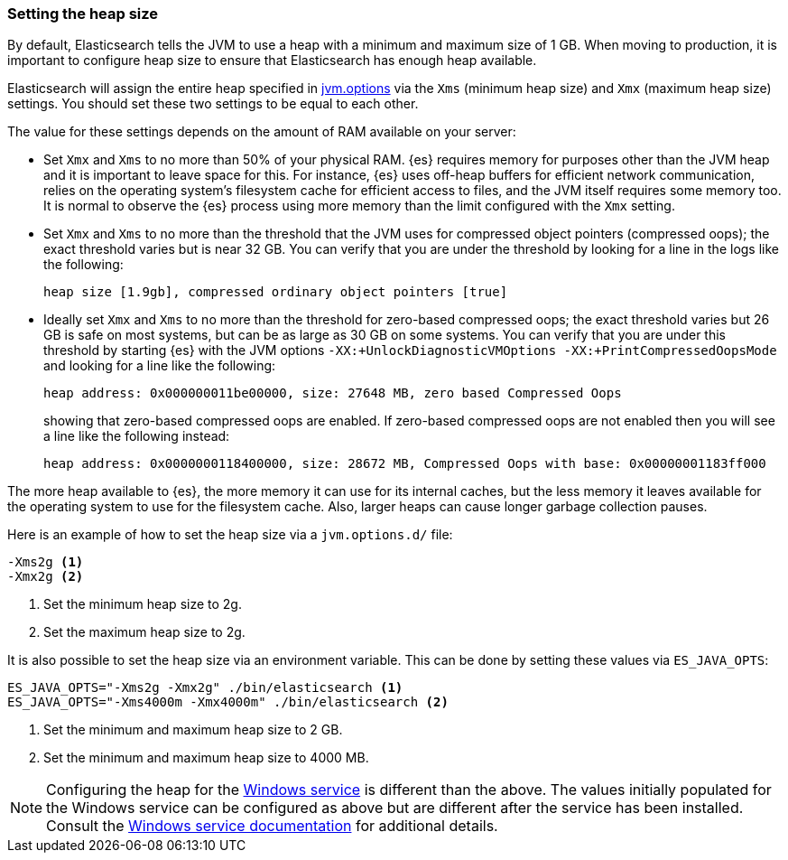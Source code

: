 [[heap-size]]
=== Setting the heap size

By default, Elasticsearch tells the JVM to use a heap with a minimum and maximum
size of 1 GB. When moving to production, it is important to configure heap size
to ensure that Elasticsearch has enough heap available.

Elasticsearch will assign the entire heap specified in
<<jvm-options,jvm.options>> via the `Xms` (minimum heap size) and `Xmx` (maximum
heap size) settings. You should set these two settings to be equal to each
other.

The value for these settings depends on the amount of RAM available on your
server:

* Set `Xmx` and `Xms` to no more than 50% of your physical RAM. {es} requires
  memory for purposes other than the JVM heap and it is important to leave
  space for this. For instance, {es} uses off-heap buffers for efficient
  network communication, relies on the operating system's filesystem cache for
  efficient access to files, and the JVM itself requires some memory too. It is
  normal to observe the {es} process using more memory than the limit
  configured with the `Xmx` setting.

* Set `Xmx` and `Xms` to no more than the threshold that the JVM uses for
  compressed object pointers (compressed oops); the exact threshold varies but
  is near 32 GB. You can verify that you are under the threshold by looking for a
  line in the logs like the following:
+
    heap size [1.9gb], compressed ordinary object pointers [true]

* Ideally set `Xmx` and `Xms` to no more than the threshold for zero-based
  compressed oops; the exact threshold varies but 26 GB is safe on most
  systems, but can be as large as 30 GB on some systems. You can verify that
  you are under this threshold by starting {es} with the JVM options
  `-XX:+UnlockDiagnosticVMOptions -XX:+PrintCompressedOopsMode` and looking for
  a line like the following:
+
--
    heap address: 0x000000011be00000, size: 27648 MB, zero based Compressed Oops

showing that zero-based compressed oops are enabled. If zero-based compressed
oops are not enabled then you will see a line like the following instead:

    heap address: 0x0000000118400000, size: 28672 MB, Compressed Oops with base: 0x00000001183ff000
--

The more heap available to {es}, the more memory it can use for its internal
caches, but the less memory it leaves available for the operating system to use
for the filesystem cache. Also, larger heaps can cause longer garbage
collection pauses.

Here is an example of how to set the heap size via a `jvm.options.d/` file:

[source,txt]
------------------
-Xms2g <1>
-Xmx2g <2>
------------------
<1> Set the minimum heap size to 2g.
<2> Set the maximum heap size to 2g.

It is also possible to set the heap size via an environment variable. This can
be done by setting these values via `ES_JAVA_OPTS`:

[source,sh]
------------------
ES_JAVA_OPTS="-Xms2g -Xmx2g" ./bin/elasticsearch <1>
ES_JAVA_OPTS="-Xms4000m -Xmx4000m" ./bin/elasticsearch <2>
------------------
<1> Set the minimum and maximum heap size to 2 GB.
<2> Set the minimum and maximum heap size to 4000 MB.

NOTE: Configuring the heap for the <<windows-service,Windows service>> is
different than the above. The values initially populated for the Windows
service can be configured as above but are different after the service has been
installed. Consult the <<windows-service,Windows service documentation>> for
additional details.
